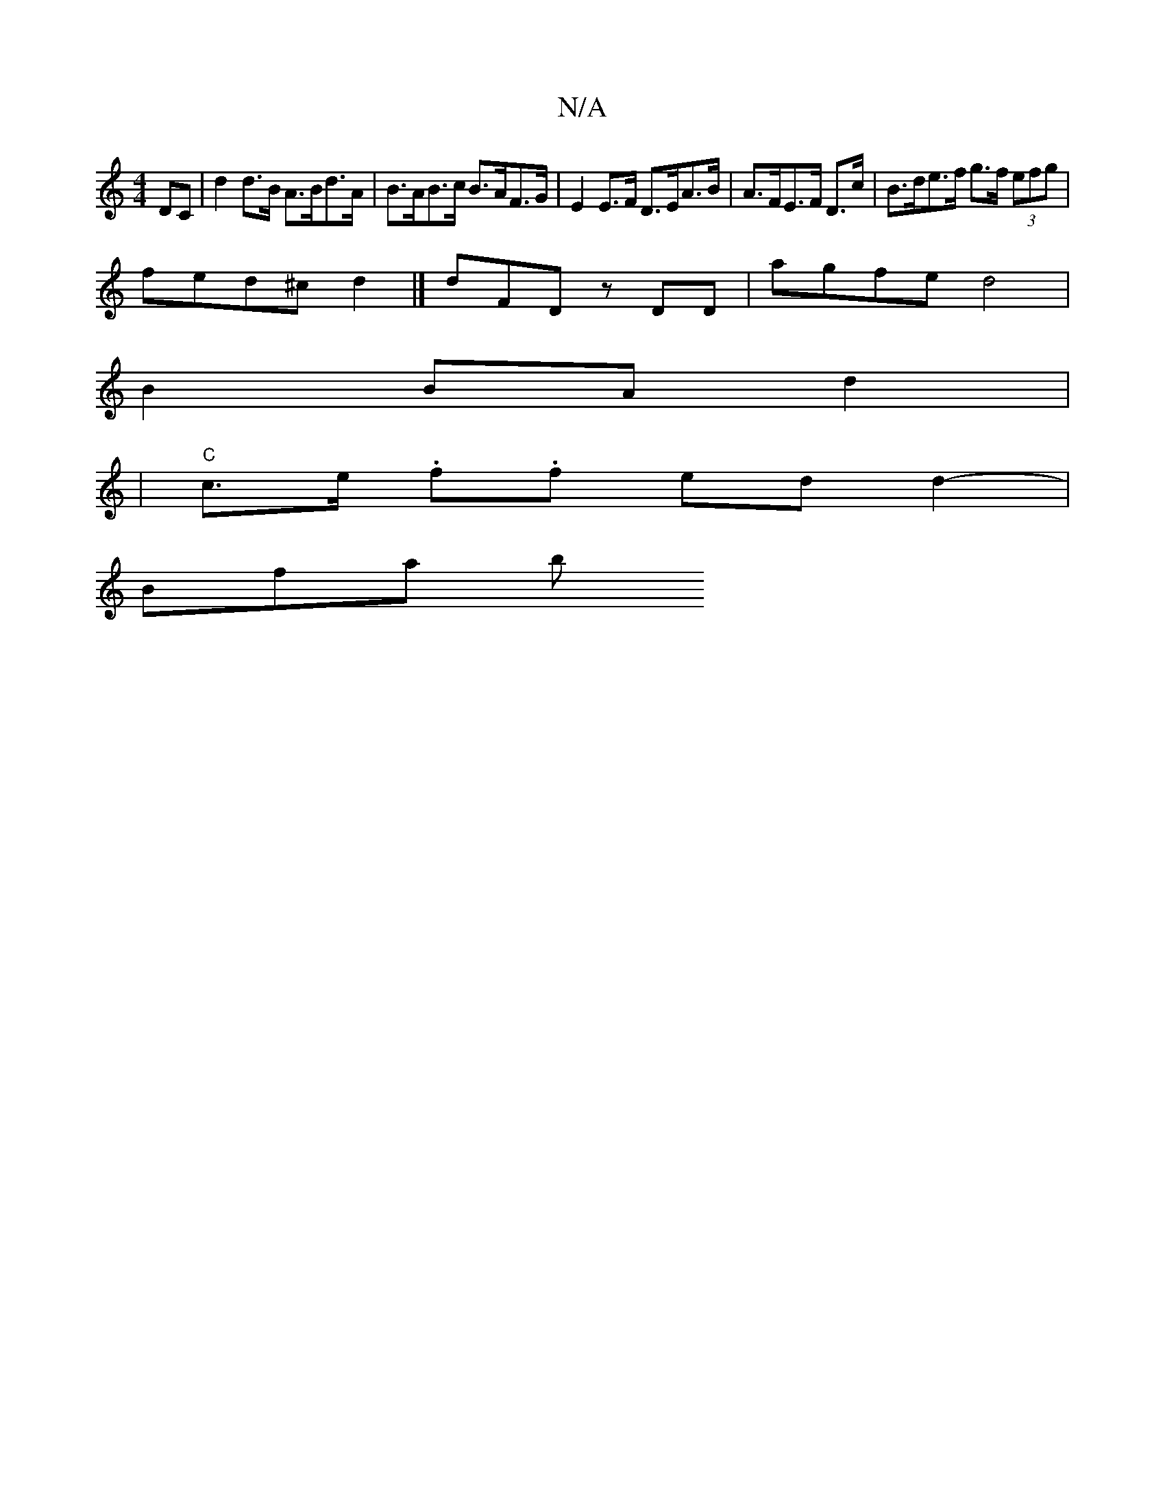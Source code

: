 X:1
T:N/A
M:4/4
R:N/A
K:Cmajor
 Dc, | d2 d>B A>Bd>A | B>AB>c B>AF>G | E2 E>F D>EA>B | A>FE>F D>c|B>de>f g>f (3efg |
fed^c d2 |] dFD zDD | agfe d4 |
B2 BA d2 |[M:6/4d2B2)|d2|"D"B2A A2G|"Em"EFA "G"gdBd|
|"C"c>e .f.f ed d2-|
Bfa-- (3b